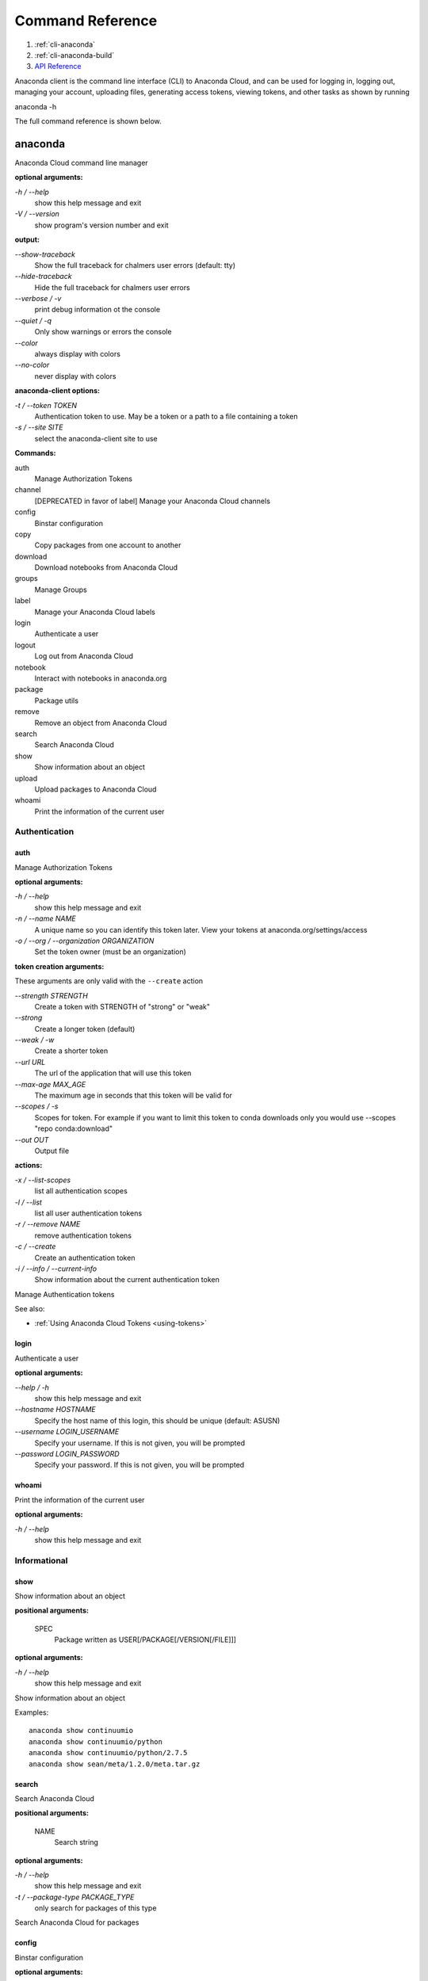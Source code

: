 =================
Command Reference
=================

#. :ref:`cli-anaconda`
#. :ref:`cli-anaconda-build`
#. `API Reference <https://api.anaconda.org/docs>`_

Anaconda client is the command line interface (CLI) to Anaconda Cloud,
and can be used for logging in, logging out, managing your account,
uploading files, generating access tokens, viewing tokens, and other
tasks as shown by running

anaconda -h

The full command reference is shown below.


.. _cli-anaconda:

anaconda
--------

Anaconda Cloud command line manager

**optional arguments:**

`-h / --help`
    show this help message and exit
`-V / --version`
    show program's version number and exit

**output:**

`--show-traceback`
    Show the full traceback for chalmers user errors (default: tty)

`--hide-traceback`
    Hide the full traceback for chalmers user errors

`--verbose / -v`
    print debug information ot the console

`--quiet / -q`
    Only show warnings or errors the console

`--color`
    always display with colors

`--no-color`
    never display with colors

**anaconda-client options:**

`-t / --token TOKEN`
    Authentication token to use. May be a token or a path to a file
    containing a token
`-s / --site SITE`
    select the anaconda-client site to use

**Commands:**

auth
    Manage Authorization Tokens
channel
    [DEPRECATED in favor of label] Manage your Anaconda Cloud channels
config
    Binstar configuration
copy
    Copy packages from one account to another
download
    Download notebooks from Anaconda Cloud
groups
    Manage Groups
label
    Manage your Anaconda Cloud labels
login
    Authenticate a user
logout
    Log out from Anaconda Cloud
notebook
    Interact with notebooks in anaconda.org
package
    Package utils
remove
    Remove an object from Anaconda Cloud
search
    Search Anaconda Cloud
show
    Show information about an object
upload
    Upload packages to Anaconda Cloud
whoami
    Print the information of the current user


Authentication
~~~~~~~~~~~~~~

auth
^^^^

Manage Authorization Tokens

**optional arguments:**

`-h / --help`
    show this help message and exit
`-n / --name NAME`
    A unique name so you can identify this token later. View your tokens
    at anaconda.org/settings/access
`-o / --org / --organization ORGANIZATION`
    Set the token owner (must be an organization)

**token creation arguments:**

These arguments are only valid with the ``--create`` action

`--strength STRENGTH`
    Create a token with STRENGTH of "strong" or "weak"

`--strong`
    Create a longer token (default)

`--weak / -w`
    Create a shorter token

`--url URL`
    The url of the application that will use this token

`--max-age MAX\_AGE`
    The maximum age in seconds that this token will be valid for

`--scopes / -s`
    Scopes for token. For example if you want to limit this token to
    conda downloads only you would use --scopes "repo conda:download"

`--out OUT`
    Output file

**actions:**

`-x / --list-scopes`
    list all authentication scopes
`-l / --list`
    list all user authentication tokens
`-r / --remove NAME`
    remove authentication tokens
`-c / --create`
    Create an authentication token
`-i / --info / --current-info`
    Show information about the current authentication token

Manage Authentication tokens

See also:

-  :ref:`Using Anaconda Cloud Tokens <using-tokens>`


login
^^^^^

Authenticate a user

**optional arguments:**

`--help / -h`
    show this help message and exit

`--hostname HOSTNAME`
    Specify the host name of this login, this should be unique
    (default: ASUSN)

`--username LOGIN\_USERNAME`
    Specify your username. If this is not given, you will be prompted

`--password LOGIN\_PASSWORD`
    Specify your password. If this is not given, you will be prompted

whoami
^^^^^^

Print the information of the current user

**optional arguments:**

`-h / --help`
    show this help message and exit

Informational
~~~~~~~~~~~~~

show
^^^^

Show information about an object

**positional arguments:**

 SPEC
    Package written as USER[/PACKAGE[/VERSION[/FILE]]]

**optional arguments:**

`-h / --help`
    show this help message and exit

Show information about an object

Examples::

    anaconda show continuumio
    anaconda show continuumio/python
    anaconda show continuumio/python/2.7.5
    anaconda show sean/meta/1.2.0/meta.tar.gz

search
^^^^^^

Search Anaconda Cloud

**positional arguments:**

 NAME
    Search string

**optional arguments:**

`-h / --help`
    show this help message and exit
`-t / --package-type PACKAGE\_TYPE`
    only search for packages of this type

Search Anaconda Cloud for packages

config
^^^^^^

Binstar configuration

**optional arguments:**

`--help / -h`
    show this help message and exit

`--type TYPE`
    The type of the values in the set commands

**actions:**

`--set [u'name', u'value']`
    sets a new variable: name value

`--get name`
    get value: name

`--remove`
    removes a variable

`--show`
    show all variables

`--files / -f`
    show the config file names

**location:**

`-u / --user`
    set a variable for this user
`-s / --site`
    set a variable for all users on this machine

anaconda-client configuration

Get, Set, Remove or Show the anaconda-client configuration.

anaconda-client sites


anaconda-client sites are a mechanism to allow users to quickly switch
between Anaconda Cloud instances. This is primarily used for testing the
anaconda alpha site. But also has applications for the on-site `Anaconda
Enterprise <http://continuum.io/anaconda-server>`__.

anaconda-client comes with two pre-configured sites ``alpha`` and
``binstar`` you may use these in one of two ways:

-  Invoke the anaconda command with the ``-s/--site`` option like this to use
   the alpha testing site::

       anaconda -s alpha whoami

-  Set a site as the default::

       anaconda config --set default_site alpha
       anaconda whoami

Add a anaconda-client site


After installing `Anaconda
Enterprise <http://continuum.io/anaconda-server>`__ you can add a site
named **site\_name** like this::

    anaconda config --set sites.site_name.url "http://<anaconda-enterprise-ip>:<port>/api"
    anaconda config --set default_site site_name

Site Options VS Global Options


All options can be set as global options - affecting all sites, or site
options - affecting only one site

By default options are set globally like this::

    anaconda config --set OPTION VALUE

If you want the option to be limited to a single site, prefix the option
with ``sites.site_name`` like this::

    anaconda config --set sites.site_name.OPTION VALUE

Common anaconda-client configuration options


-  ``url``: Set the anaconda api url (default: https://api.anaconda.org)
-  ``verify_ssl``: Perform ssl validation on the https requests.
   verify\_ssl may be ``True``, ``False`` or a path to a root CA pem
   file.

Toggle auto\_register when doing anaconda upload


The default is yes, automatically create a new package when uploading.
If no, then an upload will fail if the package name does not already
exist on the server.

::

    anaconda config --set auto_register yes|no

Managing Packages
~~~~~~~~~~~~~~~~~

package
^^^^^^^

Anaconda Cloud package utilities

**positional arguments:**

 USER/PACKAGE
    Package to operate on

**optional arguments:**

`-h / --help`
    show this help message and exit

**actions:**

`--add-collaborator user`
    username of the collaborator you want to add
`--list-collaborators`
    list all of the collaborators in a package
`--create`
    Create a package

**metadata arguments:**

`--summary SUMMARY`
    Set the package short summary

`--license LICENSE`
    Set the package license

`--license-url LICENSE\_URL`
    Set the package license url

**privacy:**

`--personal`
    Set the package access to personal This package will be available
    only on your personal registries
`--private`
    Set the package access to private This package will require
    authorized and authenticated access to install


.. _cli-upload:

upload
^^^^^^

Upload packages to Anaconda Cloud

**positional arguments:**

 FILES
    Distributions to upload

**optional arguments:**

`--help / -h`
    show this help message and exit

`--channel / -c CHANNELS`
    [DEPRECATED] Add this file to a specific channel. Warning: if the
    file channels do not include "main",the file will not show up in
    your user channel

`--label / -l`
    Add this file to a specific label. Warning: if the file labels do
    not include "main",the file will not show up in your user label

`--no-progress`
    Don't show upload progress

`--user / -u USER`
    User account, defaults to the current user

`--no-register`
    Don't create a new package namespace if it does not exist

`--register`
    Create a new package namespace if it does not exist

`--build-id BUILD\_ID`
    Anaconda Cloud Build ID (internal only)

`--interactive / -i`
    Run an interactive prompt if any packages are missing

`--fail / -f`
    Fail if a package or release does not exist (default)

`--force`
    Force a package upload regardless of errors

**metadata options:**

`--package / -p PACKAGE`
    Defaults to the package name in the uploaded file

`--version / -v VERSION`
    Defaults to the package version in the uploaded file

`--summary / -s SUMMARY`
    Set the summary of the package

`--package-type / -t PACKAGE\_TYPE`
    Set the package type, defaults to autodetect

`--description / -d DESCRIPTION`
    description of the file(s)

`--thumbnail THUMBNAIL`
    Notebook's thumbnail image

::

    anaconda upload CONDA_PACKAGE_1.bz2
    anaconda upload notebook.ipynb
    anaconda upload environment.yml

See Also
''''''''

-  :ref:`Uploading a Conda Package <uploading-conda-packages>`
-  :ref:`Uploading a PyPI Package <uploading-pypi-packages>`


label
^^^^^

Manage your Anaconda Cloud channels

**optional arguments:**

`--help / -h`
    show this help message and exit

`--organization / -o ORGANIZATION`
    Manage an organizations labels

`--copy LABEL LABEL`
    Copy a label

`--list`
    list all labels for a user

`--show LABEL`
    Show all of the files in a label

`--lock LABEL`
    Lock a label

`--unlock LABEL`
    Unlock a label

`--remove LABEL`
    Remove a label

copy
^^^^

Copy packages from one account to another

**positional arguments:**

 SPEC
    Package - written as user/package/version[/filename] If filename is
    not given, copy all files in the version

**optional arguments:**

`-h / --help`
    show this help message and exit
`--to-owner TO\_OWNER`
    User account to copy package to (default: your account)
`--from-channel FROM\_CHANNEL`
    [DEPRECATED]Channel to copy packages from
`--to-channel TO\_CHANNEL`
    [DEPRECATED]Channel to put all packages into
`--from-label FROM\_LABEL`
    Label to copy packages from
`--to-label TO\_LABEL`
    Label to put all packages into


.. _cli-anaconda-build:

anaconda build
--------------

Anaconda build client for continuous integration, testing and building packages

| **optional arguments:**

`-h / --help`
    show this help message and exit
`-V / --version`
    show program's version number and exit

| **output:**

`--show-traceback`
    Show the full traceback for chalmers user errors (default: tty)

`--hide-traceback`
    Hide the full traceback for chalmers user errors

`-v / --verbose`
    print debug information ot the console

`-q / --quiet`
    Only show warnings or errors the console

`--color`
    always display with colors

`--no-color`
    never display with colors

| **anaconda-client options:**

`-t / --token TOKEN`
    Authentication token to use. May be a token or a path to a file
    containing a token
`-s / --site SITE`
    select the anaconda-client site to use

| **Commands:**

backlog
    Run a build worker to build jobs off of a anaconda build queue
build
    Anaconda build client for continuous integration, testing and
    building packages
init
    Initialize Build file
keyfile
    [Advanced] Not documented yet
keyfiles
    [Advanced] Not documented yet
list
    list the builds for package
list-all
    list the builds for package
queue
    Inspect build queue
resubmit
    Resubmit build
results
    [Advanced] Attach results to build
save
    Save build info to be triggered later
submit
    Submit a directory or github repo for building
tail
    Tail the build output of build number X.Y
trigger
    Trigger a build that has been saved
worker
    Anaconda build client for continuous integration, testing and
    building packages

| 

Anaconda Build command

To get started with anaconda build run::

    anaconda build init  anaconda build submit .  

See also:

-  :doc:`build`

.. _submitting-builds:

Submitting Builds
~~~~~~~~~~~~~~~~~

.. _cli-submit:

submit
^^^^^^

Submit a directory or github repo for building

| **positional arguments:**

PATH
    filepath or github url to submit

| **optional arguments:**

`-h / --help`
    show this help message and exit

`--git-url GIT\_URL`
    The github url with valid .binstar.yml file to clone

`-n / --dry-run`
    Parse the build file but don't submit

`--no-progress`
    Don't show progress bar

`--dont-git-ignore`
    Don't ignore files from .gitignore

`--queue QUEUE`
    Build on this queue

| **filters:**

`--buildhost BUILDHOST`
    The host name of the intended build worker

`--dist DIST`
    The os distribution of intended build worker (such as centos, ubuntu)
    Use 'anaconda build queue' to view the workers

`--platform PLATFORM`
    The platform to run (such as linux-64, win-64, osx-64, and so on) (default:
    all the platforms in the .binstar.yaml file)

| **build control:**

`--channel`
    [DEPRECATED] Upload targets to this channel

`--label`
    Upload targets to this label

`--test-only / --no-upload`
    Don't upload the build targets to Anaconda Cloud, but run everything
    else

`-p / --package USER/PACKAGE`
    The Anaconda Cloud package namespace to upload the build to

`--sub-dir SUB\_DIR`
    The sub directory within the git repository (github url submits
    only)

| **tail:**

`--tail / -f`
    Do 'tail -f on each sub-build log or each of the sub-builds given in
    '--sub-builds'
`--sub-builds / -s`
    If --tail or -f is given, then tail sub-builds in '--sub-builds '
    Otherwise with --tail or -f, tail -f all sub-builds


Build command

Submit a build from your local path or via a git url:

See also:

-  :ref:`submit-a-build`
-  :ref:`Submit A Build From Github <github-builds>`


.. _cli-save:

save
^^^^

Save build info to be triggered later

| **positional arguments:**

URL
    The http github url to the repo

| **optional arguments:**

`-h / --help`
    show this help message and exit

`-p / --package USER/PACKAGE`
    The Anaconda Cloud package namespace to upload the build to

`--sub-dir SUB\_DIR`
    The sub directory within the git repository (github url submits
    only)

`--channel`
    [DEPRECATED] Upload targets to this channel

`--label`
    Upload targets to this label

`--queue QUEUE`
    Build on this queue

`--email`
    Anaconda Cloud usernames or email addresses to email when the build
    completes


Save build info to be triggered later

See also:

-  :ref:`save-and-trigger-builds`


.. _cli-trigger:

trigger
^^^^^^^

Trigger a build that has been saved

| **positional arguments:**

USER/PACKAGE
    The Anaconda Cloud package to trigger a build on

| **optional arguments:**

`-h / --help`
    show this help message and exit

`--channel`
    [DEPRECATED] Upload targets to this channel

`--label`
    Upload targets to this label

`--queue QUEUE`
    Build on this queue

`--branch BRANCH`
    Branch to build

| **filters:**

`--buildhost BUILDHOST`
    The host name of the intended build worker

`--dist DIST`
    The os distribution of intended build worker (such as centos, ubuntu)
    Use 'anaconda build queue' to view the workers

`--platform PLATFORM`
    The platform to run (such as linux-64, win-64, osx-64, and so on) (default:
    all the platforms in the .binstar.yaml file)

`--test-only / --no-upload`
    Don't upload the build targets to Anaconda Cloud, but run everything
    else

| **tail:**

`--tail / -f`
    Do 'tail -f on each sub-build log or each of the sub-builds given in
    '--sub-builds'

`--sub-builds / -s`
    If --tail or -f is given, then tail sub-builds in '--sub-builds '
    Otherwise with --tail or -f, tail -f all sub-builds


Trigger a build that has been saved

See also:

-  :ref:`save-and-trigger-builds`

Hosting Build machines
~~~~~~~~~~~~~~~~~~~~~~

.. _cli-queue:

queue
^^^^^

Build Queue

| **positional arguments:**

USERNAME/QUEUENAME
    Specify a queue to perform an operation on

| **optional arguments:**

`-h / --help`
    show this help message and exit
`-r / --remove`
    Remove the queue specified with the -q/--queue option
`-c / --create`
    Create a new queue
`--remove-worker WORKER\_ID`
    Remove a worker from a queue


worker
^^^^^^

None

| **optional arguments:**

`-h / --help`
    show this help message and exit

| **Commands:**

deregister
    Deregister a build worker to build jobs off of a binstar build queue
docker_run
    Run a build worker in a docker container to build jobs off of a
    binstar build queue
list
    List build workers and queues
register
    Register a build worker to build jobs off of a binstar build queue
run
    Run a build worker to build jobs off of a binstar build queue


Anaconda Build command

To get started with anaconda worker run::

    anaconda worker register USER/QUEUE -n NAME  anaconda worker run NAME  

See also:

-  :ref:`Anaconda Build <build-workers>`
